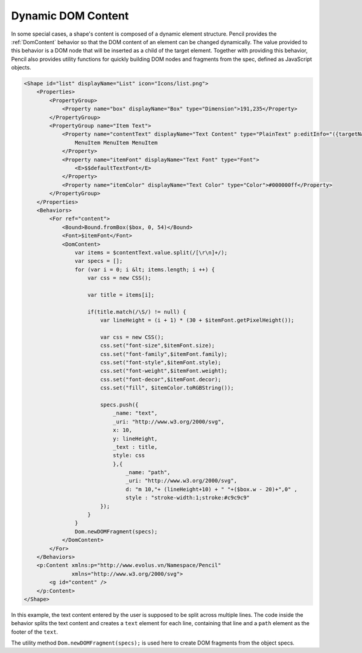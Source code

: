 Dynamic DOM Content
===================

In some special cases, a shape's content is composed of a dynamic element
structure. Pencil provides the :ref:`DomContent` behavior so that the DOM
content of an element can be changed dynamically. The value provided to this
behavior is a DOM node that will be inserted as a child of the target element.
Together with providing this behavior, Pencil also provides utility functions
for quickly building DOM nodes and fragments from the spec, defined as
JavaScript objects.

.. code-block:: xml

    <Shape id="list" displayName="List" icon="Icons/list.png">
        <Properties>
            <PropertyGroup>
                <Property name="box" displayName="Box" type="Dimension">191,235</Property>
            </PropertyGroup>
            <PropertyGroup name="Item Text">
                <Property name="contentText" displayName="Text Content" type="PlainText" p:editInfo="({targetName: 'content', bound: Bound.fromBox($box, 0, 52), font: $itemFont, align: new Alignment(0, 0), multi: true})">
                    MenuItem MenuItem MenuItem
                </Property>
                <Property name="itemFont" displayName="Text Font" type="Font">
                    <E>$$defaultTextFont</E>
                </Property>
                <Property name="itemColor" displayName="Text Color" type="Color">#000000ff</Property>
            </PropertyGroup>
        </Properties>
        <Behaviors>
            <For ref="content">
                <Bound>Bound.fromBox($box, 0, 54)</Bound>
                <Font>$itemFont</Font>
                <DomContent>
                    var items = $contentText.value.split(/[\r\n]+/);
                    var specs = [];
                    for (var i = 0; i &lt; items.length; i ++) {
                        var css = new CSS();

                        var title = items[i];

                        if(title.match(/\S/) != null) {
                            var lineHeight = (i + 1) * (30 + $itemFont.getPixelHeight());

                            var css = new CSS();
                            css.set("font-size",$itemFont.size);
                            css.set("font-family",$itemFont.family);
                            css.set("font-style",$itemFont.style);
                            css.set("font-weight",$itemFont.weight);
                            css.set("font-decor",$itemFont.decor);
                            css.set("fill", $itemColor.toRGBString());

                            specs.push({
                                _name: "text",
                                _uri: "http://www.w3.org/2000/svg",
                                x: 10,
                                y: lineHeight,
                                _text : title,
                                style: css
                                },{
                                    _name: "path",
                                    _uri: "http://www.w3.org/2000/svg",
                                    d: "m 10,"+ (lineHeight+10) + " "+($box.w - 20)+",0" ,
                                    style : "stroke-width:1;stroke:#c9c9c9"
                            });
                        }
                    }
                    Dom.newDOMFragment(specs);
                </DomContent>
            </For>
        </Behaviors>
        <p:Content xmlns:p="http://www.evolus.vn/Namespace/Pencil"
                   xmlns="http://www.w3.org/2000/svg">
            <g id="content" />
        </p:Content>
    </Shape>

In this example, the text content entered by the user is supposed to be split
across multiple lines. The code inside the behavior splits the text content
and creates a ``text`` element for each line, containing that line and a
``path`` element as the footer of the ``text``.

The utility method ``Dom.newDOMFragment(specs);`` is used here to create DOM
fragments from the object specs.

